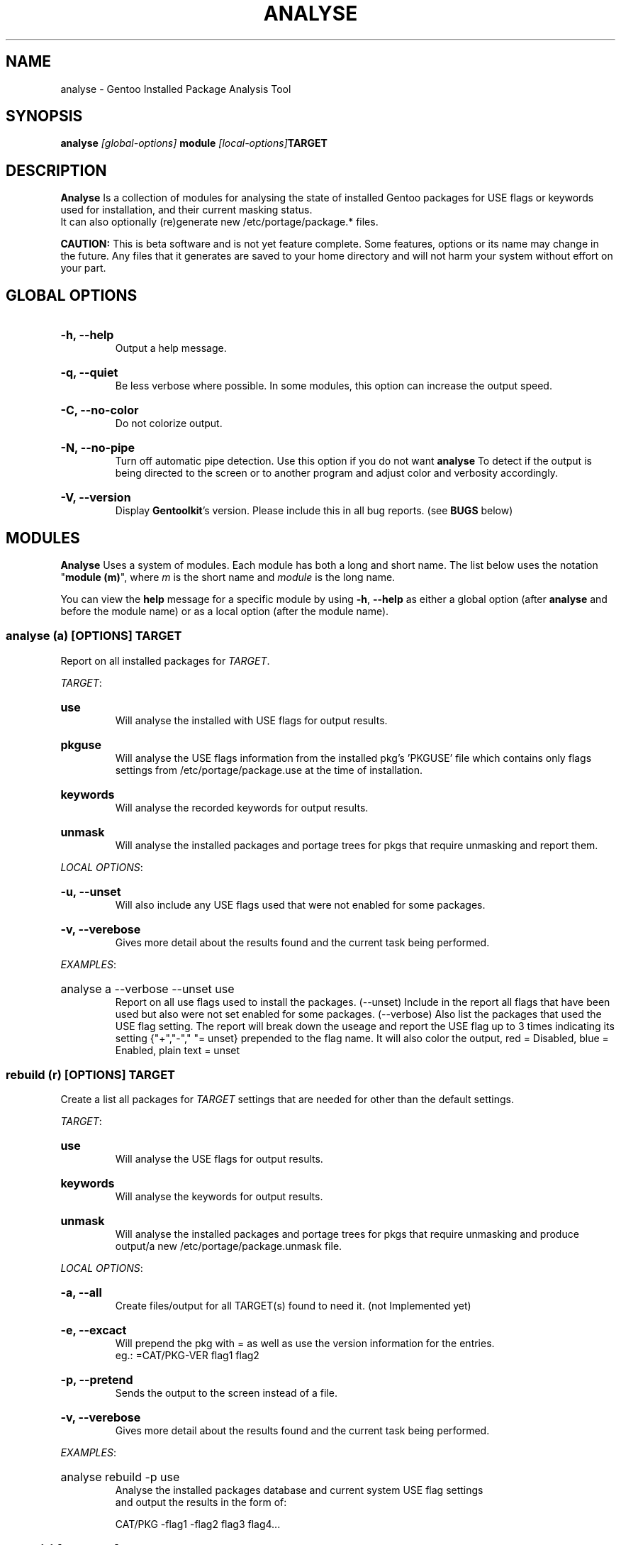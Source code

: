 .TH "ANALYSE" "22" "Febuary 2010" "GENTOOLKIT"
.SH "NAME"
analyse \- Gentoo Installed Package Analysis Tool

.SH "SYNOPSIS"
.BI "analyse " "[global-options] " "module " "[local-options]" "TARGET"

.SH "DESCRIPTION"
.B Analyse
Is a collection of modules for analysing the state of installed Gentoo packages for
USE flags or keywords used for installation, and their current masking status.
.br
It can also optionally (re)generate new /etc/portage/package.* files.
.br 

.br
.B CAUTION:
This is beta software and is not yet feature complete. Some features, options or its name
may change in the future.   Any files that it generates are saved to your home directory
and will not harm your system without effort on your part.
.br

.SH "GLOBAL OPTIONS"
.HP
.B \-h, \-\-help
.br
Output a help message.
.HP
.B \-q, \-\-quiet
.br
Be less verbose where possible. In some modules, this option can increase the output speed.
.HP
.B \-C, \-\-no-color
.br
Do not colorize output.
.HP
.B \-N, \-\-no\-pipe
.br
Turn off automatic pipe detection. Use this option if you do not want
.B analyse
To detect if the output is being directed to the screen or to another program
and adjust color and verbosity accordingly.
.HP
.B \-V, \-\-version
.br
Display \fBGentoolkit\fP's version. Please include this in all bug reports. (see
.B BUGS
below)

.SH "MODULES"
.B Analyse
Uses a system of modules. Each module has both a long and short name. 
The list below uses the notation "\fBmodule (m)\fP", where \fIm\fP is the short name
and \fImodule\fP is the long name.
.P
You can view the
.B help
message for a specific module by using
.BR "-h" ", " "--help "
as either a global option (after
.B analyse
and before the module name) or as a local option (after the module name).

.SS
.BI "analyse (a) [OPTIONS] TARGET"
Report on all installed packages for \fITARGET\fP.
.P

.IR "TARGET" ":"
.HP
.B use
.br
Will analyse the installed with USE flags for output results.
.HP
.B pkguse
.br
Will analyse the USE flags information from the installed pkg's 'PKGUSE' file which contains 
only flags settings from /etc/portage/package.use at the time of installation.
.HP
.B keywords
.br
Will analyse the recorded keywords for output results.
.HP
.B unmask
.br
Will analyse the installed packages and portage trees for pkgs that require unmasking and report them.
.br
.P
.IR "LOCAL OPTIONS" ":"
.HP
.B \-u, \-\-unset
.br
Will also include any USE flags used that were not enabled for some packages.
.HP
.B \-v, \-\-verebose
.br
Gives more detail about the results found and the current task being performed.

.P
.IR "EXAMPLES" ":"
.EX
.HP
analyse a --verbose --unset use
.EE
.br
Report on all use flags used to install the packages.  (--unset) Include in the report all flags
that have been used but also were not set enabled for some packages.  
(--verbose) Also list the packages that used the USE flag setting.
The report will break down the useage and report the USE flag up to 3 times indicating its
setting {"+","-"," "= unset} prepended to the flag name. 
It will also color the output, red = Disabled, blue = Enabled, plain text = unset
.br

.SS
.BI "rebuild (r) [OPTIONS] TARGET"
Create a list all packages for \fITARGET\fP settings that are needed for
other than the default settings.

.IR "TARGET" ":"
.HP
.B use
.br
Will analyse the USE flags for output results.
.HP
.B keywords
.br
Will analyse the keywords for output results.
.HP
.B unmask
.br
Will analyse the installed packages and portage trees for pkgs that require
unmasking and produce output/a new /etc/portage/package.unmask file.
.P
.IR "LOCAL OPTIONS" ":"
.HP
.B \-a, \-\-all
.br
Create files/output for all TARGET(s) found to need it. (not Implemented yet)
.HP
.B \-e, \-\-excact
.br
Will prepend the pkg with = as well as use the version information for the entries.
.br
eg.:  =CAT/PKG-VER flag1 flag2
.HP
.B \-p, \-\-pretend
.br
Sends the output to the screen instead of a file.
.HP
.B \-v, \-\-verebose
.br
Gives more detail about the results found and the current task being performed.
.P
.IR "EXAMPLES" ":"
.EX
.HP
analyse rebuild -p use
.EE
.br
Analyse the installed packages database and current system USE flag settings
 and output the results in the form of:
.br
   
.br
.EX
CAT/PKG -flag1 -flag2 flag3 flag4...

.SS
.BI "clean (c) [OPTIONS] TARGET"
Clean all packages for \fITARGET\fP settings that are found with obsolete settings
for the current settings and pkg ebuild. (not Implemented yet)

.IR "TARGET" ":"
.HP
.B use
.br
Will analyse the USE flags and /etc/portage/package.use file(s) for entries that
are redundant or no longer used by the pkg.
.HP
.B keywords
.br
Will analyse the keywords and /etc/portage/package.keywords file(s) for entries
that are no longer needed.
.HP
.B unmask
.br
Will analyse the installed packages, /etc/portage/package.unmask file(s) and
portage trees for pkgs that no longer require unmasking.
.P
.IR "LOCAL OPTIONS" ":"
.HP
.B \-a, \-\-all
.br
Clean files/output for all TARGET(s) found to need it. (not Implemented yet)
.HP
.B \-p, \-\-pretend
.br
Sends the output to the screen instead of a file.
.HP
.B \-v, \-\-verebose
.br
Gives more detail about the results found and the current task being performed.


.SH "BUGS"
Submit bug reports to http://bugs.gentoo.org.

.SH "AUTHORS"
.br
Brian Dolbec <brian.dolbec@gmail.com>, 2010
